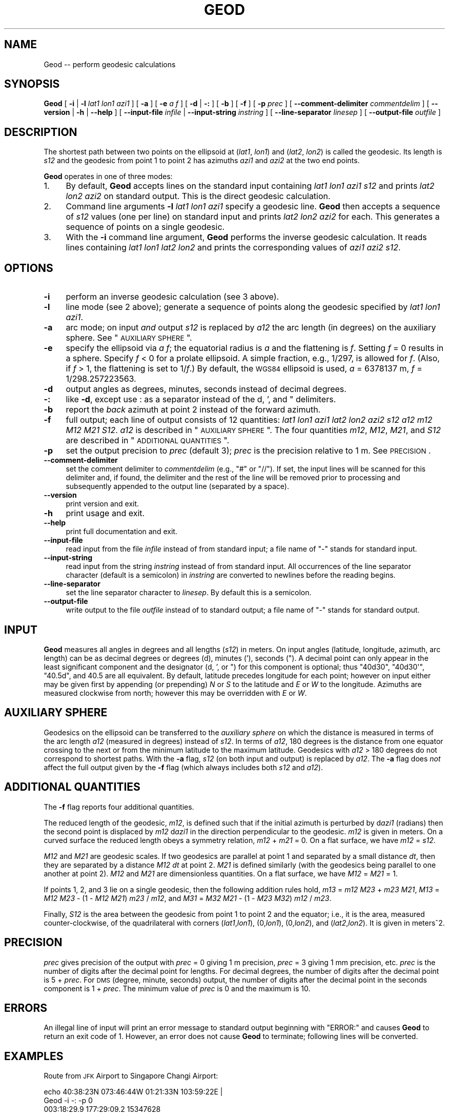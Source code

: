 .\" Automatically generated by Pod::Man 2.25 (Pod::Simple 3.16)
.\"
.\" Standard preamble:
.\" ========================================================================
.de Sp \" Vertical space (when we can't use .PP)
.if t .sp .5v
.if n .sp
..
.de Vb \" Begin verbatim text
.ft CW
.nf
.ne \\$1
..
.de Ve \" End verbatim text
.ft R
.fi
..
.\" Set up some character translations and predefined strings.  \*(-- will
.\" give an unbreakable dash, \*(PI will give pi, \*(L" will give a left
.\" double quote, and \*(R" will give a right double quote.  \*(C+ will
.\" give a nicer C++.  Capital omega is used to do unbreakable dashes and
.\" therefore won't be available.  \*(C` and \*(C' expand to `' in nroff,
.\" nothing in troff, for use with C<>.
.tr \(*W-
.ds C+ C\v'-.1v'\h'-1p'\s-2+\h'-1p'+\s0\v'.1v'\h'-1p'
.ie n \{\
.    ds -- \(*W-
.    ds PI pi
.    if (\n(.H=4u)&(1m=24u) .ds -- \(*W\h'-12u'\(*W\h'-12u'-\" diablo 10 pitch
.    if (\n(.H=4u)&(1m=20u) .ds -- \(*W\h'-12u'\(*W\h'-8u'-\"  diablo 12 pitch
.    ds L" ""
.    ds R" ""
.    ds C` ""
.    ds C' ""
'br\}
.el\{\
.    ds -- \|\(em\|
.    ds PI \(*p
.    ds L" ``
.    ds R" ''
'br\}
.\"
.\" Escape single quotes in literal strings from groff's Unicode transform.
.ie \n(.g .ds Aq \(aq
.el       .ds Aq '
.\"
.\" If the F register is turned on, we'll generate index entries on stderr for
.\" titles (.TH), headers (.SH), subsections (.SS), items (.Ip), and index
.\" entries marked with X<> in POD.  Of course, you'll have to process the
.\" output yourself in some meaningful fashion.
.ie \nF \{\
.    de IX
.    tm Index:\\$1\t\\n%\t"\\$2"
..
.    nr % 0
.    rr F
.\}
.el \{\
.    de IX
..
.\}
.\"
.\" Accent mark definitions (@(#)ms.acc 1.5 88/02/08 SMI; from UCB 4.2).
.\" Fear.  Run.  Save yourself.  No user-serviceable parts.
.    \" fudge factors for nroff and troff
.if n \{\
.    ds #H 0
.    ds #V .8m
.    ds #F .3m
.    ds #[ \f1
.    ds #] \fP
.\}
.if t \{\
.    ds #H ((1u-(\\\\n(.fu%2u))*.13m)
.    ds #V .6m
.    ds #F 0
.    ds #[ \&
.    ds #] \&
.\}
.    \" simple accents for nroff and troff
.if n \{\
.    ds ' \&
.    ds ` \&
.    ds ^ \&
.    ds , \&
.    ds ~ ~
.    ds /
.\}
.if t \{\
.    ds ' \\k:\h'-(\\n(.wu*8/10-\*(#H)'\'\h"|\\n:u"
.    ds ` \\k:\h'-(\\n(.wu*8/10-\*(#H)'\`\h'|\\n:u'
.    ds ^ \\k:\h'-(\\n(.wu*10/11-\*(#H)'^\h'|\\n:u'
.    ds , \\k:\h'-(\\n(.wu*8/10)',\h'|\\n:u'
.    ds ~ \\k:\h'-(\\n(.wu-\*(#H-.1m)'~\h'|\\n:u'
.    ds / \\k:\h'-(\\n(.wu*8/10-\*(#H)'\z\(sl\h'|\\n:u'
.\}
.    \" troff and (daisy-wheel) nroff accents
.ds : \\k:\h'-(\\n(.wu*8/10-\*(#H+.1m+\*(#F)'\v'-\*(#V'\z.\h'.2m+\*(#F'.\h'|\\n:u'\v'\*(#V'
.ds 8 \h'\*(#H'\(*b\h'-\*(#H'
.ds o \\k:\h'-(\\n(.wu+\w'\(de'u-\*(#H)/2u'\v'-.3n'\*(#[\z\(de\v'.3n'\h'|\\n:u'\*(#]
.ds d- \h'\*(#H'\(pd\h'-\w'~'u'\v'-.25m'\f2\(hy\fP\v'.25m'\h'-\*(#H'
.ds D- D\\k:\h'-\w'D'u'\v'-.11m'\z\(hy\v'.11m'\h'|\\n:u'
.ds th \*(#[\v'.3m'\s+1I\s-1\v'-.3m'\h'-(\w'I'u*2/3)'\s-1o\s+1\*(#]
.ds Th \*(#[\s+2I\s-2\h'-\w'I'u*3/5'\v'-.3m'o\v'.3m'\*(#]
.ds ae a\h'-(\w'a'u*4/10)'e
.ds Ae A\h'-(\w'A'u*4/10)'E
.    \" corrections for vroff
.if v .ds ~ \\k:\h'-(\\n(.wu*9/10-\*(#H)'\s-2\u~\d\s+2\h'|\\n:u'
.if v .ds ^ \\k:\h'-(\\n(.wu*10/11-\*(#H)'\v'-.4m'^\v'.4m'\h'|\\n:u'
.    \" for low resolution devices (crt and lpr)
.if \n(.H>23 .if \n(.V>19 \
\{\
.    ds : e
.    ds 8 ss
.    ds o a
.    ds d- d\h'-1'\(ga
.    ds D- D\h'-1'\(hy
.    ds th \o'bp'
.    ds Th \o'LP'
.    ds ae ae
.    ds Ae AE
.\}
.rm #[ #] #H #V #F C
.\" ========================================================================
.\"
.IX Title "GEOD 1"
.TH GEOD 1 "2012-07-18" "GeographicLib 1.23" "GeographicLib Utilities"
.\" For nroff, turn off justification.  Always turn off hyphenation; it makes
.\" way too many mistakes in technical documents.
.if n .ad l
.nh
.SH "NAME"
Geod \-\- perform geodesic calculations
.SH "SYNOPSIS"
.IX Header "SYNOPSIS"
\&\fBGeod\fR [ \fB\-i\fR | \fB\-l\fR \fIlat1\fR \fIlon1\fR \fIazi1\fR ] [ \fB\-a\fR ] [ \fB\-e\fR \fIa\fR \fIf\fR ]
[ \fB\-d\fR | \fB\-:\fR ] [ \fB\-b\fR ] [ \fB\-f\fR ] [ \fB\-p\fR \fIprec\fR ]
[ \fB\-\-comment\-delimiter\fR \fIcommentdelim\fR ]
[ \fB\-\-version\fR | \fB\-h\fR | \fB\-\-help\fR ]
[ \fB\-\-input\-file\fR \fIinfile\fR | \fB\-\-input\-string\fR \fIinstring\fR ]
[ \fB\-\-line\-separator\fR \fIlinesep\fR ]
[ \fB\-\-output\-file\fR \fIoutfile\fR ]
.SH "DESCRIPTION"
.IX Header "DESCRIPTION"
The shortest path between two points on the ellipsoid at (\fIlat1\fR,
\&\fIlon1\fR) and (\fIlat2\fR, \fIlon2\fR) is called the geodesic.  Its length is
\&\fIs12\fR and the geodesic from point 1 to point 2 has azimuths \fIazi1\fR and
\&\fIazi2\fR at the two end points.
.PP
\&\fBGeod\fR operates in one of three modes:
.IP "1." 4
By default, \fBGeod\fR accepts lines on the standard input containing
\&\fIlat1\fR \fIlon1\fR \fIazi1\fR \fIs12\fR and prints \fIlat2\fR \fIlon2\fR \fIazi2\fR
on standard output.  This is the direct geodesic calculation.
.IP "2." 4
Command line arguments \fB\-l\fR \fIlat1\fR \fIlon1\fR \fIazi1\fR specify a geodesic line.
\&\fBGeod\fR then accepts a sequence of \fIs12\fR values (one per line) on
standard input and prints \fIlat2\fR \fIlon2\fR \fIazi2\fR for each.  This
generates a sequence of points on a single geodesic.
.IP "3." 4
With the \fB\-i\fR command line argument, \fBGeod\fR performs the inverse
geodesic calculation.  It reads lines containing \fIlat1\fR \fIlon1\fR \fIlat2\fR
\&\fIlon2\fR and prints the corresponding values of \fIazi1\fR \fIazi2\fR \fIs12\fR.
.SH "OPTIONS"
.IX Header "OPTIONS"
.IP "\fB\-i\fR" 4
.IX Item "-i"
perform an inverse geodesic calculation (see 3 above).
.IP "\fB\-l\fR" 4
.IX Item "-l"
line mode (see 2 above); generate a sequence of points along the
geodesic specified by \fIlat1\fR \fIlon1\fR \fIazi1\fR.
.IP "\fB\-a\fR" 4
.IX Item "-a"
arc mode; on input \fIand\fR output \fIs12\fR is replaced by \fIa12\fR the arc
length (in degrees) on the auxiliary sphere.  See \*(L"\s-1AUXILIARY\s0 \s-1SPHERE\s0\*(R".
.IP "\fB\-e\fR" 4
.IX Item "-e"
specify the ellipsoid via \fIa\fR \fIf\fR; the equatorial radius is \fIa\fR and
the flattening is \fIf\fR.  Setting \fIf\fR = 0 results in a sphere.  Specify
\&\fIf\fR < 0 for a prolate ellipsoid.  A simple fraction, e.g., 1/297,
is allowed for \fIf\fR.  (Also, if \fIf\fR > 1, the flattening is set to
1/\fIf\fR.)  By default, the \s-1WGS84\s0 ellipsoid is used, \fIa\fR = 6378137 m,
\&\fIf\fR = 1/298.257223563.
.IP "\fB\-d\fR" 4
.IX Item "-d"
output angles as degrees, minutes, seconds instead of decimal degrees.
.IP "\fB\-:\fR" 4
.IX Item "-:"
like \fB\-d\fR, except use : as a separator instead of the d, ', and "
delimiters.
.IP "\fB\-b\fR" 4
.IX Item "-b"
report the \fIback\fR azimuth at point 2 instead of the forward azimuth.
.IP "\fB\-f\fR" 4
.IX Item "-f"
full output; each line of output consists of 12 quantities: \fIlat1\fR
\&\fIlon1\fR \fIazi1\fR \fIlat2\fR \fIlon2\fR \fIazi2\fR \fIs12\fR \fIa12\fR \fIm12\fR \fIM12\fR
\&\fIM21\fR \fIS12\fR.  \fIa12\fR is described in \*(L"\s-1AUXILIARY\s0 \s-1SPHERE\s0\*(R".  The four
quantities \fIm12\fR, \fIM12\fR, \fIM21\fR, and \fIS12\fR are described in
\&\*(L"\s-1ADDITIONAL\s0 \s-1QUANTITIES\s0\*(R".
.IP "\fB\-p\fR" 4
.IX Item "-p"
set the output precision to \fIprec\fR (default 3); \fIprec\fR is the
precision relative to 1 m.  See \s-1PRECISION\s0.
.IP "\fB\-\-comment\-delimiter\fR" 4
.IX Item "--comment-delimiter"
set the comment delimiter to \fIcommentdelim\fR (e.g., \*(L"#\*(R" or \*(L"//\*(R").  If
set, the input lines will be scanned for this delimiter and, if found,
the delimiter and the rest of the line will be removed prior to
processing and subsequently appended to the output line (separated by a
space).
.IP "\fB\-\-version\fR" 4
.IX Item "--version"
print version and exit.
.IP "\fB\-h\fR" 4
.IX Item "-h"
print usage and exit.
.IP "\fB\-\-help\fR" 4
.IX Item "--help"
print full documentation and exit.
.IP "\fB\-\-input\-file\fR" 4
.IX Item "--input-file"
read input from the file \fIinfile\fR instead of from standard input; a file
name of \*(L"\-\*(R" stands for standard input.
.IP "\fB\-\-input\-string\fR" 4
.IX Item "--input-string"
read input from the string \fIinstring\fR instead of from standard input.
All occurrences of the line separator character (default is a semicolon)
in \fIinstring\fR are converted to newlines before the reading begins.
.IP "\fB\-\-line\-separator\fR" 4
.IX Item "--line-separator"
set the line separator character to \fIlinesep\fR.  By default this is a
semicolon.
.IP "\fB\-\-output\-file\fR" 4
.IX Item "--output-file"
write output to the file \fIoutfile\fR instead of to standard output; a
file name of \*(L"\-\*(R" stands for standard output.
.SH "INPUT"
.IX Header "INPUT"
\&\fBGeod\fR measures all angles in degrees and all lengths (\fIs12\fR) in
meters.  On input angles (latitude, longitude, azimuth, arc length) can
be as decimal degrees or degrees (d), minutes ('), seconds (\*(L").  A
decimal point can only appear in the least significant component and the
designator (d, ', or \*(R") for this component is optional; thus \f(CW\*(C`40d30\*(C'\fR,
\&\f(CW\*(C`40d30\*(Aq\*(C'\fR, \f(CW\*(C`40.5d\*(C'\fR, and \f(CW40.5\fR are all equivalent.  By default,
latitude precedes longitude for each point; however on input either may
be given first by appending (or prepending) \fIN\fR or \fIS\fR to the latitude
and \fIE\fR or \fIW\fR to the longitude.  Azimuths are measured clockwise from
north; however this may be overridden with \fIE\fR or \fIW\fR.
.SH "AUXILIARY SPHERE"
.IX Header "AUXILIARY SPHERE"
Geodesics on the ellipsoid can be transferred to the \fIauxiliary sphere\fR
on which the distance is measured in terms of the arc length \fIa12\fR
(measured in degrees) instead of \fIs12\fR.  In terms of \fIa12\fR, 180
degrees is the distance from one equator crossing to the next or from
the minimum latitude to the maximum latitude.  Geodesics with \fIa12\fR
> 180 degrees do not correspond to shortest paths.  With the \fB\-a\fR
flag, \fIs12\fR (on both input and output) is replaced by \fIa12\fR.  The
\&\fB\-a\fR flag does \fInot\fR affect the full output given by the \fB\-f\fR flag
(which always includes both \fIs12\fR and \fIa12\fR).
.SH "ADDITIONAL QUANTITIES"
.IX Header "ADDITIONAL QUANTITIES"
The \fB\-f\fR flag reports four additional quantities.
.PP
The reduced length of the geodesic, \fIm12\fR, is defined such that if the
initial azimuth is perturbed by d\fIazi1\fR (radians) then the second point
is displaced by \fIm12\fR d\fIazi1\fR in the direction perpendicular to the
geodesic.  \fIm12\fR is given in meters.  On a curved surface the
reduced length obeys a symmetry relation, \fIm12\fR + \fIm21\fR = 0.  On a
flat surface, we have \fIm12\fR = \fIs12\fR.
.PP
\&\fIM12\fR and \fIM21\fR are geodesic scales.  If two geodesics are parallel at
point 1 and separated by a small distance \fIdt\fR, then they are separated
by a distance \fIM12\fR \fIdt\fR at point 2.  \fIM21\fR is defined similarly
(with the geodesics being parallel to one another at point 2).  \fIM12\fR
and \fIM21\fR are dimensionless quantities.  On a flat surface, we have
\&\fIM12\fR = \fIM21\fR = 1.
.PP
If points 1, 2, and 3 lie on a single geodesic, then the following
addition rules hold,
\&\fIm13\fR = \fIm12\fR \fIM23\fR + \fIm23\fR \fIM21\fR,
\&\fIM13\fR = \fIM12\fR \fIM23\fR \- (1 \- \fIM12\fR \fIM21\fR) \fIm23\fR / \fIm12\fR, and
\&\fIM31\fR = \fIM32\fR \fIM21\fR \- (1 \- \fIM23\fR \fIM32\fR) \fIm12\fR / \fIm23\fR.
.PP
Finally, \fIS12\fR is the area between the geodesic from point 1 to point 2
and the equator; i.e., it is the area, measured counter-clockwise, of
the quadrilateral with corners (\fIlat1\fR,\fIlon1\fR), (0,\fIlon1\fR),
(0,\fIlon2\fR), and (\fIlat2\fR,\fIlon2\fR).  It is given in meters^2.
.SH "PRECISION"
.IX Header "PRECISION"
\&\fIprec\fR gives precision of the output with \fIprec\fR = 0 giving 1 m
precision, \fIprec\fR = 3 giving 1 mm precision, etc.  \fIprec\fR is the
number of digits after the decimal point for lengths.  For decimal
degrees, the number of digits after the decimal point is 5 + \fIprec\fR.
For \s-1DMS\s0 (degree, minute, seconds) output, the number of digits after the
decimal point in the seconds component is 1 + \fIprec\fR.  The minimum
value of \fIprec\fR is 0 and the maximum is 10.
.SH "ERRORS"
.IX Header "ERRORS"
An illegal line of input will print an error message to standard output
beginning with \f(CW\*(C`ERROR:\*(C'\fR and causes \fBGeod\fR to return an exit code of 1.
However, an error does not cause \fBGeod\fR to terminate; following lines
will be converted.
.SH "EXAMPLES"
.IX Header "EXAMPLES"
Route from \s-1JFK\s0 Airport to Singapore Changi Airport:
.PP
.Vb 2
\&   echo 40:38:23N 073:46:44W 01:21:33N 103:59:22E |
\&   Geod \-i \-: \-p 0
\&
\&   003:18:29.9 177:29:09.2 15347628
.Ve
.PP
Waypoints on the route at intervals of 2000km:
.PP
.Vb 2
\&   for ((i = 0; i <= 16; i += 2)); do echo ${i}000000;done |
\&   Geod \-l 40:38:23N 073:46:44W 003:18:29.9 \-: \-p 0
\&
\&   40:38:23.0N 073:46:44.0W 003:18:29.9
\&   58:34:45.1N 071:49:36.7W 004:48:48.8
\&   76:22:28.4N 065:32:17.8W 010:41:38.4
\&   84:50:28.0N 075:04:39.2E 150:55:00.9
\&   67:26:20.3N 098:00:51.2E 173:27:20.3
\&   49:33:03.2N 101:06:52.6E 176:07:54.3
\&   31:34:16.5N 102:30:46.3E 177:03:08.4
\&   13:31:56.0N 103:26:50.7E 177:24:55.0
\&   04:32:05.7S 104:14:48.7E 177:28:43.6
.Ve
.SH "SEE ALSO"
.IX Header "SEE ALSO"
The algorithms are described in C. F. F. Karney,
\&\fIAlgorithms for geodesics\fR, J. Geodesy, 2012; \s-1DOI\s0
http://dx.doi.org/10.1007/s00190\-012\-0578\-z <http://dx.doi.org/10.1007/s00190-012-0578-z>.
.SH "AUTHOR"
.IX Header "AUTHOR"
\&\fBGeod\fR was written by Charles Karney.
.SH "HISTORY"
.IX Header "HISTORY"
\&\fBGeod\fR was added to GeographicLib, <http://geographiclib.sf.net>, in
2009\-03.

